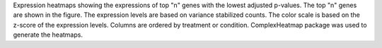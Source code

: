 Expression heatmaps showing the expressions of top "n" genes with the lowest adjusted p-values. The top "n" genes are shown in the figure. The expression levels are based on variance stabilized counts. The color scale is based on the z-score of the expression levels. Columns are ordered by treatment or condition. ComplexHeatmap package was used to generate the heatmaps.